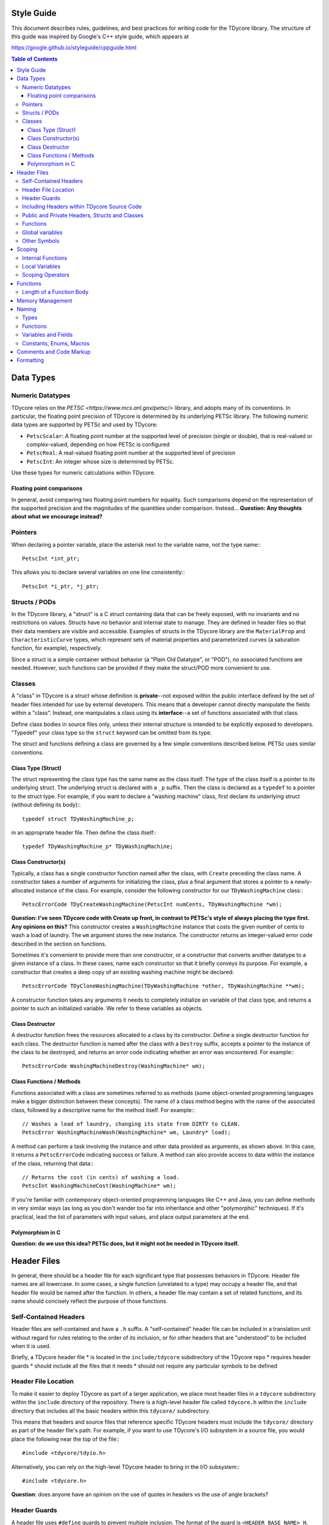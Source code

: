 Style Guide
===========

This document describes rules, guidelines, and best practices for writing
code for the TDycore library. The structure of this guide was inspired by
Google's C++ style guide, which appears at

https://google.github.io/styleguide/cppguide.html

.. contents:: Table of Contents

Data Types
==========

Numeric Datatypes
-----------------

TDycore relies on the `PETSC <https://www.mcs.anl.gov/petsc/>` library, and
adopts many of its conventions. In particular, the floating point precision of
TDycore is determined by its underlying PETSc library. The following numeric
data types are supported by PETSc and used by TDycore:

* ``PetscScalar``: A floating point number at the supported level of precision
  (single or double), that is real-valued or complex-valued, depending on how
  PETSc is configured
* ``PetscReal``: A real-valued floating point number at the supported level of
  precision
* ``PetscInt``: An integer whose size is determined by PETSc.

Use these types for numeric calculations within TDycore.

Floating point comparisons
^^^^^^^^^^^^^^^^^^^^^^^^^^

In general, avoid comparing two floating point numbers for equality. Such
comparisons depend on the representation of the supported precision and the
magnitudes of the quantities under comparison. Instead...
**Question: Any thoughts about what we encourage instead?**

Pointers
--------

When declaring a pointer variable, place the asterisk next to the variable name,
not the type name:::

    PetscInt *int_ptr;

This allows you to declare several variables on one line consistently:::

    PetscInt *i_ptr, *j_ptr;

Structs / PODs
--------------

In the TDycore library, a "struct" is a C struct containing data that can
be freely exposed, with no invariants and no restrictions on values. Structs
have no behavior and internal state to manage. They are defined in header files
so that their data members are visible and accessible. Examples of structs in
the TDycore library are the ``MaterialProp`` and ``CharacteristicCurve`` types,
which represent sets of material properties and parameterized curves (a
saturation function, for example), respectively.

Since a struct is a simple container without behavior (a "Plain Old Datatype",
or "POD"), no associated functions are needed. However, such functions can be
provided if they make the struct/POD more convenient to use.

Classes
-------

A "class" in TDycore is a struct whose definition is **private**--not exposed
within the public interface defined by the set of header files intended for use
by external developers. This means that a developer cannot directly manipulate
the fields within a "class". Instead, one manipulates a class using its
**interface**--a set of functions associated with that class.

Define class bodies in source files only, unless their internal structure is
intended to be explicitly exposed to developers. "Typedef" your class type so
the ``struct`` keyword can be omitted from its type.

The struct and functions defining a class are governed by a few simple
conventions described below. PETSc uses similar conventions.

Class Type (Struct)
^^^^^^^^^^^^^^^^^^^

The struct representing the class type has the same name as the class itself.
The type of the class itself is a pointer to its underlying struct. The
underlying struct is declared with a ``_p`` suffix. Then the class is declared
as a ``typedef`` to a pointer to the struct type. For example, if you want to
declare a "washing machine" class, first declare its underlying struct (without
defining its body):::

    typedef struct TDyWashingMachine_p;

in an appropriate header file. Then define the class itself:::

    typedef TDyWashingMachine_p* TDyWashingMachine;

Class Constructor(s)
^^^^^^^^^^^^^^^^^^^^

Typically, a class has a single constructor function named after the class,
with ``Create`` preceding the class name. A constructor takes a number of
arguments for initializing the class, plus a final argument that stores a
pointer to a newly-allocated instance of the class. For example, consider the
following constructor for our ``TDyWashingMachine`` class:::

    PetscErrorCode TDyCreateWashingMachine(PetscInt numCents, TDyWashingMachine *wm);

**Question: I've seen TDycore code with Create up front, in contrast to
PETSc's style of always placing the type first. Any opinions on this?**
This constructor creates a ``WashingMachine`` instance that costs the given
number of cents to wash a load of laundry. The ``wm`` argument stores the
new instance. The constructor returns an integer-valued error code described
in the section on functions.

Sometimes it's convenient to provide more than one constructor, or a
constructor that converts another datatype to a given instance of a class.
In these cases, name each constructor so that it briefly conveys its purpose.
For example, a constructor that creates a deep copy of an existing washing
machine might be declared::

    PetscErrorCode TDyCloneWashingMachine(TDyWashingMachine *other, TDyWashingMachine **wm);

A constructor function takes any arguments it needs to completely initialize
an variable of that class type, and returns a pointer to such an initialized
variable. We refer to these variables as objects.

Class Destructor
^^^^^^^^^^^^^^^^

A destructor function frees the resources allocated to a class by its
constructor. Define a single destructor function for each class.
The destructor function is named after the class with a ``Destroy`` suffix,
accepts a pointer to the instance of the class to be destroyed, and returns an
error code indicating whether an error was encountered. For example:::

    PetscErrorCode WashingMachineDestroy(WashingMachine* wm);

Class Functions / Methods
^^^^^^^^^^^^^^^^^^^^^^^^^

Functions associated with a class are sometimes referred to as methods (some
object-oriented programming languages make a bigger distinction between these
concepts). The name of a class method begins with the name of the associated
class, followed by a descriptive name for the method itself. For example:::

    // Washes a load of laundry, changing its state from DIRTY to CLEAN.
    PetscError WashingMachineWash(WashingMachine* wm, Laundry* load);

A method can perform a task involving the instance and other data provided as
arguments, as shown above. In this case, it returns a ``PetscErrorCode``
indicating success or failure. A method can also provide access to data within
the instance of the class, returning that data:::

    // Returns the cost (in cents) of washing a load.
    PetscInt WashingMachineCost(WashingMachine* wm);

If you're familiar with contemporary object-oriented programming languages like
C++ and Java, you can define methods in very similar ways (as long as you don't
wander too far into inheritance and other "polymorphic" techniques). If it's
practical, lead the list of parameters with input values, and place output
parameters at the end.

Polymorphism in C
^^^^^^^^^^^^^^^^^

**Question: do we use this idea? PETSc does, but it might not be needed in
TDycore itself.**

Header Files
============

In general, there should be a header file for each significant type that
possesses behaviors in TDycore. Header file names are all lowercase.
In some cases, a single function (unrelated to a type) may occupy a header
file, and that header file would be named after the function.  In others, a
header file may contain a set of related functions, and its name should
concisely reflect the purpose of those functions.

Self-Contained Headers
----------------------

Header files are self-contained and have a ``.h`` suffix. A "self-contained"
header file can be included in a translation unit without regard for rules
relating to the order of its inclusion, or for other headers that are
"understood" to be included when it is used.

Briefly, a TDycore header file
* is located in the ``include/tdycore`` subdirectory of the TDycore repo
* requires header guards
* should include all the files that it needs
* should not require any particular symbols to be defined

Header File Location
--------------------

To make it easier to deploy TDycore as part of a larger application, we place
most header files in a ``tdycore`` subdirectory within the ``include`` directory
of the repository. There is a high-level header file called ``tdycore.h`` within
the ``include`` directory that includes all the basic headers within this
``tdycore/`` subdirectory.

This means that headers and source files that reference specific TDycore headers
must include the ``tdycore/`` directory as part of the header file's path. For
example, if you want to use TDycore's I/O subsystem in a source file, you would
place the following near the top of the file:::

    #include <tdycore/tdyio.h>

Alternatively, you can rely on the high-level TDycore header to bring in the
I/O subsystem:::

    #include <tdycore.h>

**Question**: does anyone have an opinion on the use of quotes in headers vs the
use of angle brackets?

Header Guards
-------------

A header file uses ``#define`` guards to prevent multiple inclusion. The
format of the guard is ``<HEADER_BASE_NAME>_H``, e.g.::

    #ifndef TDYCORE_H
    #define TDYCORE_H

"C++" guards that use the ``extern "C"`` specification are not necessary for C++
interoperability, since TDycore has a high-level header safe for inclusion in
C++ programs.

Including Headers within TDycore Source Code
--------------------------------------------

Any header files included in a header or source file should be included in the
following order:

1. The header file corresponding to the source file (if applicable)
2. TDycore library headers
3. Third-party library headers
4. System-level headers

Including files in this order makes it obvious when a TDycore header can't be
included without prerequisites.

Public and Private Headers, Structs and Classes
-----------------------------------------------

There are three types of header files in the TDycore library.

1. **Public headers**: these headers form the public application programming
   interface (API) for TDycore, and live at the top level of the ``include/``
   directory of the TDycore source tree. All functions and types contained in
   these headers may be called by software that uses TDycore.

2. **Private headers**: these headers contain implementation details, and are
   not part of the public API for TDycore. As such, they are not supported for
   usage by external software, and their contents may change without warning.

3. **Fortran headers**: these headers expose an interface for using the TDycore
   library within Fortran programs. They form the public Fortran API for
   TDycore.

Recall that a TDycore *struct* is a container for data that has no associated
behavior and may be freely manipulated by developers. Structs are declared and
defined within public header files. **TODO: example?**

In contrast, a *class* is a data structure with behaviors and invariants. It is
implemented by a pointer to a struct whose fields are hidden from developers.
Its behaviors are implemented by a set of functions that form its interface. A
class struct is declared in a public header file, but its body іs defined in a
private header file. Meanwhile, the functions that make up the interface for a
class are declared in public header files and defined in source files.
**TODO: example?**

Functions
---------

Any function that is part of TDycore's API is declared within a public header
file and implemented in a source file. More than one function may "live" in the
same source file. Prepend each public function's declaration with
``PETSC_EXTERN`` to make it available to external callers.

A function may be "inlined" using the ``PETSC_STATIC_INLINE`` macro.
Functions with no arguments are declared with ``void`` in their argument list,
in accordance with the C standard.

Functions that implement functionality internal to TDycore may be declared in
a private header file, or may be declared ``static`` and implemented within a
single source file, if they are used only within that file.

Global variables
----------------

In general, avoid global variables in header files, apart from constants (which
are preferred to macros, since they can be checked by the compiler). Mutable
global variables should be restricted to translation units in which they are
manipulated, and should be declared as ``static``. If you must expose a global
resource, design an appropriate interface so that it can be properly managed.

Other Symbols
-------------

Use inlined functions instead of macros where possible. Similarly, use
constants instead of macros where possible.

Scoping
=======

Internal Functions
------------------

A function that is used only within a single translation unit should be declared
with the ``PETSC_INTERN`` macro. This prevents its name from appearing in the
list of exported symbols for the TDycore library.

Local Variables
---------------

Declare a local variable as close as possible to where it is used, and not at
the beginning of a function body. Declaring variables where they are used makes
it easier to identify issues involving that variable.

Initialize a variable when you declare it wherever practical.

Scoping Operators
-----------------

If a function has a large number of localized variables that perform work,
curly braces can be used to create a local scope containing these variables.
This eases the process of debugging functions by eliminating these variables
from portions of the function that don't use them.

Functions
=========

Functions not associated with classes follow very similar guidelines to
methods: input arguments come before output arguments. A function that performs
an operation instead of returning a value should return a ``PetscErrorCode``
that indicates whether the operation succeeded or failed.

Function declarations in header files should not have named parameters. This
makes them somewhat easier to maintain.

Length of a Function Body
-------------------------

There is no formal limit to the length of a TDycore function implementation.
If breaking up a function into separate functions is practical, feel free to
do so. However, creating lots of ancillary structure just to break up a long
function can be counterproductive. Use your judgement.

A function may be poorly designed if it is difficult to break up. On the other
hand, if the function performs a complicated task with lots of tightly-coupled
steps, attempting to break it up may make it even more confusing.

At the end of the day, arguments about the optimal length of a function are
aesthetic. These arguments often exert strange and unnatural pressures on code
development. At worst, they encourage people to write code with few comments,
lots of side effects, and/or excessive numbers of tightly-coupled
"sub-functions." Your mileage may vary.

Memory Management
=================

For simplicity, TDycore uses PETSc's memory allocation functions:

* `PetscMalloc <https://www.mcs.anl.gov/petsc/petsc-current/docs/manualpages/Sys/PetscMalloc.html>`
* `PetscMalloc1 <>https://www.mcs.anl.gov/petsc/petsc-current/docs/manualpages/Sys/PetscMalloc1.html>`
* `PetscNew <https://www.mcs.anl.gov/petsc/petsc-current/docs/manualpages/Sys/PetscNew.html>`
* `PetscFree <>https://www.mcs.anl.gov/petsc/petsc-current/docs/manualpages/Sys/PetscFree.html>`

Prefer these to the standard C ``malloc`` and ``free`` functions. This gives
PETSc more information about how much memory is used, and how it is used.

Naming
======

Types
-----

Names of structs, classes, and enumerated types follow the "camel case",
consisting of one or more words with no delimiters, each word beginning with a
capital letter followed by lower-case letters. Each type has a ``TDy`` prefix to
indicate that they belong to the TDycore library. Abbreviations are allowed if
their meaning is reasonably clear. For example: ``TDyMesh``, ``TDyRegion``.

Functions
---------

Function and "method" names also use "camel case" with a ``TDy`` prefix, and
should clearly indicate their purpose, with abbreviations allowed when their
meaning is clear. Methods that implement behaviors for classes should begin
with the name of the class, as discussed above.

Variables and Fields
--------------------

Variables (local or global, including fields in structs and classes) follow the
"snake-case" convention, in which names consist of lower-case words separated by
underscores. Exceptions can be made if it makes code clearer. For example,
capital letters and/or abbreviations may help a variable representing a
quantity resemble a mathematical symbol whose role is clear from the context
in which it is used. Use your judgement. Examples of good variable names are
``mat_prop``, ``mesh``, ``model``, ``precond``, ``integ``, and ``xc``.

Constants, Enums, Macros
------------------------

Constants, fields within enumerated types, and preprocessor macros should use
all capital letters with words separated by underscores. If these appear in
header files, they should have descriptive names that are unique within the
library.

Comments and Code Markup
========================

Use C++ style comments (``//``), which have been supported in C since the
C99 standard. C-style comments (``/* */``) may be used sparingly when the C++
style is less convenient.

To formally document a type or a function in a public header file, use Doxygen's
markup:

http://www.doxygen.org/

Because we omit function parameters in declarations, we document functions in
their definitions in source files and not in header files.

Above each type or function definition, describe the entity briefly and clearly.
Build the Doxygen documentation to get an idea of what documentation typically
looks like. We use Doxygen's ``///`` delimiters for code comments, and ``@`` for
Doxygen-specific commands.

A type should be documented with a description of its purpose and usage, just
above its declaration. Structs should have one-line descriptions above each of
their fields.

Each function or class method should have a description (1-2 sentences) above
its definition in the proper source file. In addition, use the following
markup to annotate the function/method signature:

* For each parameter (argument) for the function, an entry like the following:::
    @param [INTENT] PARAM_NAME A description of the parameter

  Here, ``INTENT`` is ``in``, ``out``, or ``inout``.

* If the return value needs an explanation, use::
    @returns A description of the return value

Typically, you don't need any documentation markup for types and functions that
aren't part of the public API. Commenting your implementation code is always
helpful, of course.

Formatting
==========

The following formatting rules are non-negotiable for source code in TDycore:

* Use 2 spaces per indentation level.
* No tabs are allowed in source files--use only spaces.

The following guidelines are offered for readably-formatted code:

* If a function declaration doesn't fit neatly on a line, break the line after
  an argument and align the following argument with its first. As long as the
  declaration and definition are clearly readable, it's fine.
* Place curly braces that open a new scope at the end of the line for which the
  scope is declared, not on their own line. Closing curly braces go on a line
  by themselves, at the level of indentation outside of their scope.
* If a line is excessively long (in other words, if it doesn't fit on a single
  screen on a luxuriously large monitor), consider breaking it up.
* C preprocessor directives are not indented at all.
* For functions with several parameters, consider linebreaks after each
  parameter, and consider aligning the parameters to improve readability.

